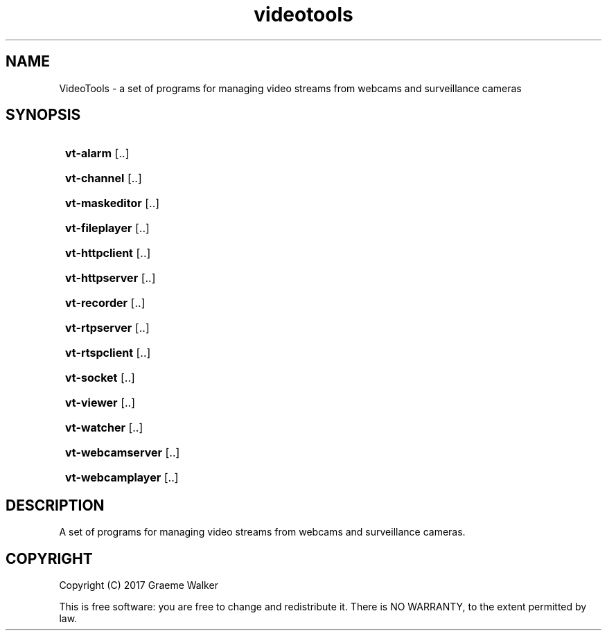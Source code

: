 .\" Copyright (C) 2017 Graeme Walker
.\" 
.\" This program is free software: you can redistribute it and/or modify
.\" it under the terms of the GNU General Public License as published by
.\" the Free Software Foundation, either version 3 of the License, or
.\" (at your option) any later version.
.\" 
.\" This program is distributed in the hope that it will be useful,
.\" but WITHOUT ANY WARRANTY; without even the implied warranty of
.\" MERCHANTABILITY or FITNESS FOR A PARTICULAR PURPOSE.  See the
.\" GNU General Public License for more details.
.\" 
.\" You should have received a copy of the GNU General Public License
.\" along with this program.  If not, see <http://www.gnu.org/licenses/>.
.\" Copyright (C) 2017 Graeme Walker
.TH videotools 1 "" "" "User Commands"
.SH NAME
VideoTools \- a set of programs for managing video streams from webcams and surveillance cameras
.SH SYNOPSIS
.SY
.B vt-alarm
[\f...\fR]
.YS
.SY
.B vt-channel
[\f...\fR]
.YS
.SY
.B vt-maskeditor
[\f...\fR]
.YS
.SY
.B vt-fileplayer
[\f...\fR]
.YS
.SY
.B vt-httpclient
[\f...\fR]
.YS
.SY
.B vt-httpserver
[\f...\fR]
.YS
.SY
.B vt-recorder
[\f...\fR]
.YS
.SY
.B vt-rtpserver
[\f...\fR]
.YS
.SY
.B vt-rtspclient
[\f...\fR]
.YS
.SY
.B vt-socket
[\f...\fR]
.YS
.SY
.B vt-viewer
[\f...\fR]
.YS
.SY
.B vt-watcher
[\f...\fR]
.YS
.SY
.B vt-webcamserver
[\f...\fR]
.YS
.SY
.B vt-webcamplayer
[\f...\fR]
.YS
.SH DESCRIPTION
A set of programs for managing video streams from webcams and surveillance cameras.
.PP
.SH COPYRIGHT
Copyright (C) 2017 Graeme Walker
.PP
This is free software: you are free to change and redistribute it. There is NO WARRANTY, to the extent permitted by law.
